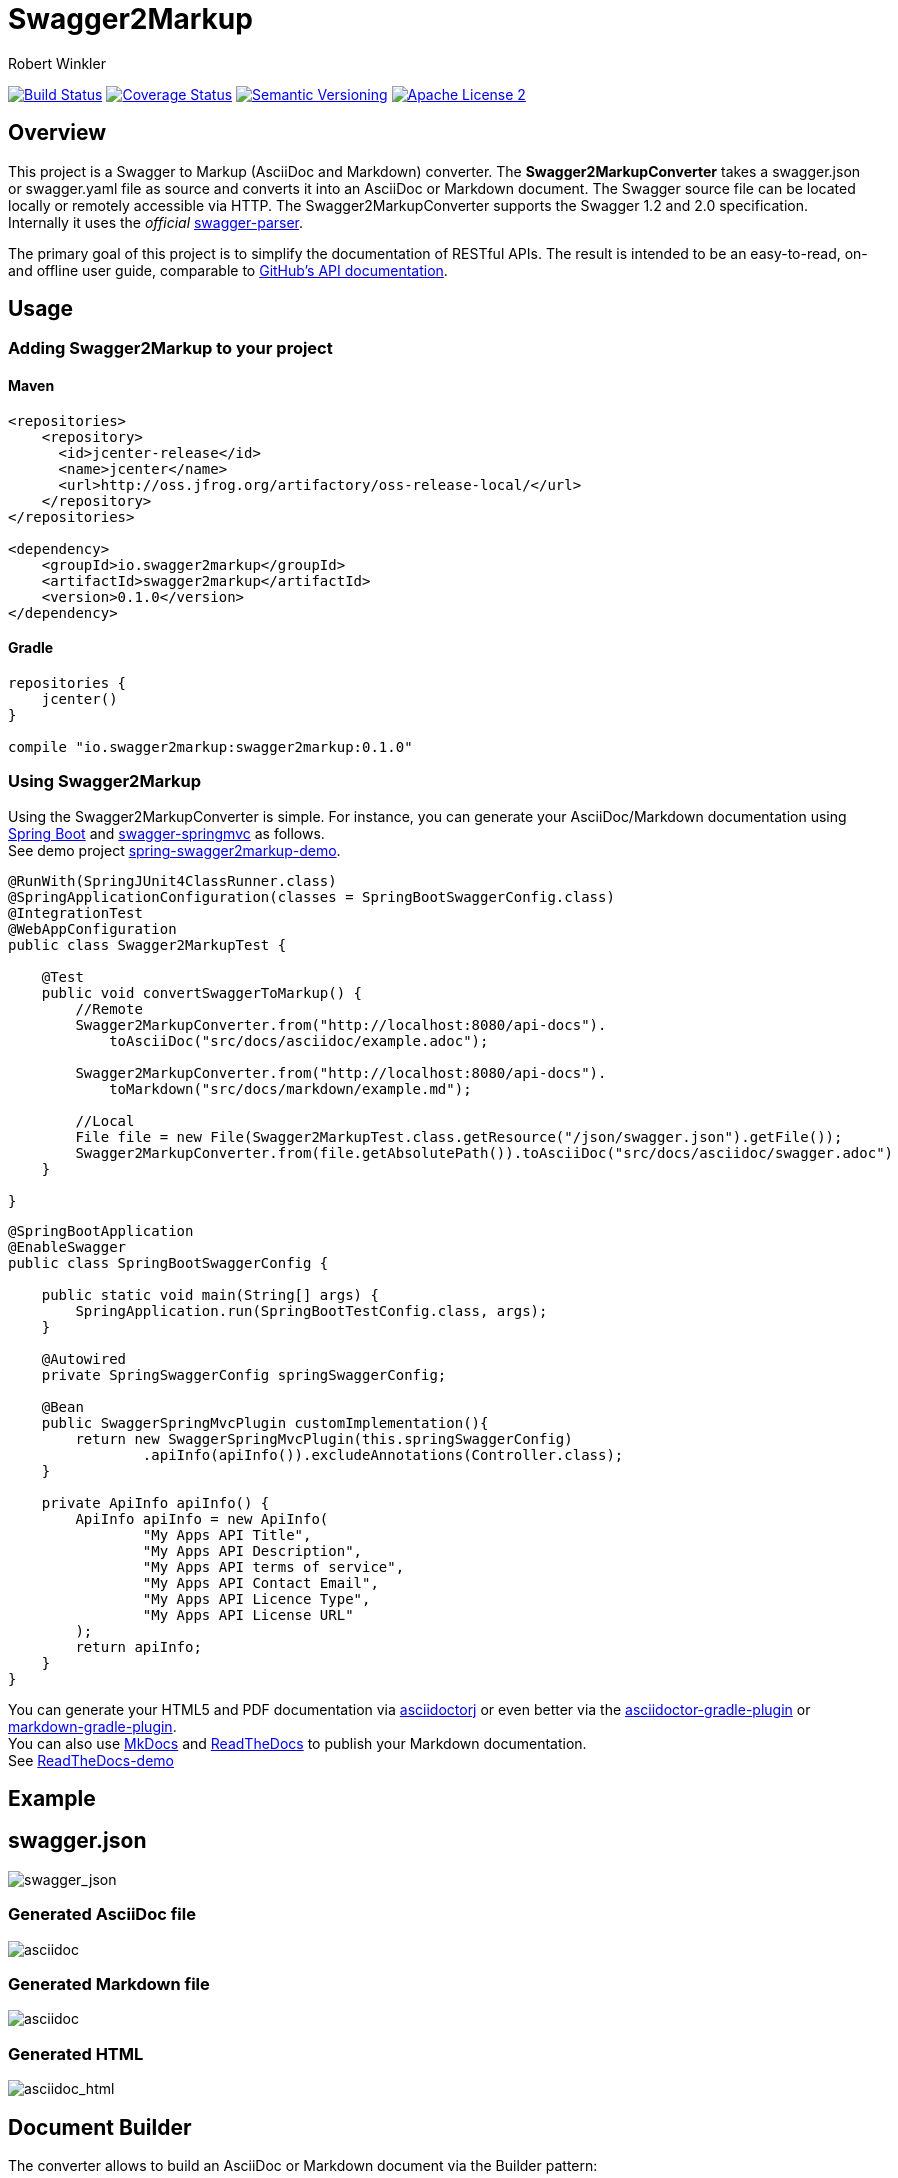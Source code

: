 = Swagger2Markup
:author: Robert Winkler
:version: 0.1.0
:hardbreaks:

image:https://travis-ci.org/RobWin/swagger2markup.svg["Build Status", link="https://travis-ci.org/RobWin/swagger2markup"] image:https://coveralls.io/repos/RobWin/swagger2markup/badge.svg["Coverage Status", link="https://coveralls.io/r/RobWin/swagger2markup"] image:http://img.shields.io/:version-{version}-blue.svg["Semantic Versioning", link="https://bintray.com/robwin/maven/swagger2markup/0.1.0/view"] image:http://img.shields.io/badge/license-ASF2-blue.svg["Apache License 2", link="http://www.apache.org/licenses/LICENSE-2.0.txt"]

== Overview

This project is a Swagger to Markup (AsciiDoc and Markdown) converter. The *Swagger2MarkupConverter* takes a swagger.json or swagger.yaml file as source and converts it into an AsciiDoc or Markdown document. The Swagger source file can be located locally or remotely accessible via HTTP. The Swagger2MarkupConverter supports the Swagger 1.2 and 2.0 specification. Internally it uses the _official_ https://github.com/swagger-api/swagger-parser[swagger-parser].

The primary goal of this project is to simplify the documentation of RESTful APIs. The result is intended to be an easy-to-read, on- and offline user guide, comparable to https://developer.github.com/v3/[GitHub's API documentation]. 

== Usage

=== Adding Swagger2Markup to your project

==== Maven

[source,xml]
----
<repositories>
    <repository>
      <id>jcenter-release</id>
      <name>jcenter</name>
      <url>http://oss.jfrog.org/artifactory/oss-release-local/</url>
    </repository>
</repositories>

<dependency>
    <groupId>io.swagger2markup</groupId>
    <artifactId>swagger2markup</artifactId>
    <version>0.1.0</version>
</dependency>
----

==== Gradle

[source,groovy]
----
repositories {
    jcenter()
}

compile "io.swagger2markup:swagger2markup:0.1.0"
----

=== Using Swagger2Markup

Using the Swagger2MarkupConverter is simple. For instance, you can generate your AsciiDoc/Markdown documentation using https://github.com/spring-projects/spring-boot[Spring Boot] and https://github.com/martypitt/swagger-springmvc[swagger-springmvc] as follows.
See demo project https://github.com/RobWin/spring-swagger2markup-demo[spring-swagger2markup-demo].

[source,java]
----
@RunWith(SpringJUnit4ClassRunner.class)
@SpringApplicationConfiguration(classes = SpringBootSwaggerConfig.class)
@IntegrationTest
@WebAppConfiguration
public class Swagger2MarkupTest {

    @Test
    public void convertSwaggerToMarkup() {
        //Remote
        Swagger2MarkupConverter.from("http://localhost:8080/api-docs").
            toAsciiDoc("src/docs/asciidoc/example.adoc");

        Swagger2MarkupConverter.from("http://localhost:8080/api-docs").
            toMarkdown("src/docs/markdown/example.md");

        //Local
        File file = new File(Swagger2MarkupTest.class.getResource("/json/swagger.json").getFile());
        Swagger2MarkupConverter.from(file.getAbsolutePath()).toAsciiDoc("src/docs/asciidoc/swagger.adoc")
    }

}
----

[source,java]
----
@SpringBootApplication
@EnableSwagger
public class SpringBootSwaggerConfig {

    public static void main(String[] args) {
        SpringApplication.run(SpringBootTestConfig.class, args);
    }

    @Autowired
    private SpringSwaggerConfig springSwaggerConfig;

    @Bean
    public SwaggerSpringMvcPlugin customImplementation(){
        return new SwaggerSpringMvcPlugin(this.springSwaggerConfig)
                .apiInfo(apiInfo()).excludeAnnotations(Controller.class);
    }

    private ApiInfo apiInfo() {
        ApiInfo apiInfo = new ApiInfo(
                "My Apps API Title",
                "My Apps API Description",
                "My Apps API terms of service",
                "My Apps API Contact Email",
                "My Apps API Licence Type",
                "My Apps API License URL"
        );
        return apiInfo;
    }
}
----

You can generate your HTML5 and PDF documentation via https://github.com/asciidoctor/asciidoctorj[asciidoctorj] or even better via the https://github.com/asciidoctor/asciidoctor-gradle-plugin[asciidoctor-gradle-plugin] or https://github.com/aalmiray/markdown-gradle-plugin[markdown-gradle-plugin].
You can also use https://github.com/tomchristie/mkdocs[MkDocs] and https://github.com/rtfd/readthedocs.org[ReadTheDocs] to publish your Markdown documentation.
See http://spring-swagger2markup-demo.readthedocs.org/[ReadTheDocs-demo]

== Example
== swagger.json
image::images/swagger_json.PNG[swagger_json]

=== Generated AsciiDoc file
image::images/asciidoc.PNG[asciidoc]

=== Generated Markdown file
image::images/markdown.PNG[asciidoc]

=== Generated HTML
image::images/asciidoc_html.PNG[asciidoc_html]

== Document Builder
The converter allows to build an AsciiDoc or Markdown document via the Builder pattern:
[source,java]
----
        String asciiDoc = new AsciiDocBuilder().documentTitle("Title")
                .sectionTitleLevel1("Section1").paragraph("Text text")
                .sectionTitleLevel2("Code examples").listing("Code example").toString();

        String markdown = new MarkdownBuilder().documentTitle("Title")
                .sectionTitleLevel1("Section1").paragraph("Text text")
                .sectionTitleLevel2("Code examples").listing("Code example").toString();
----
